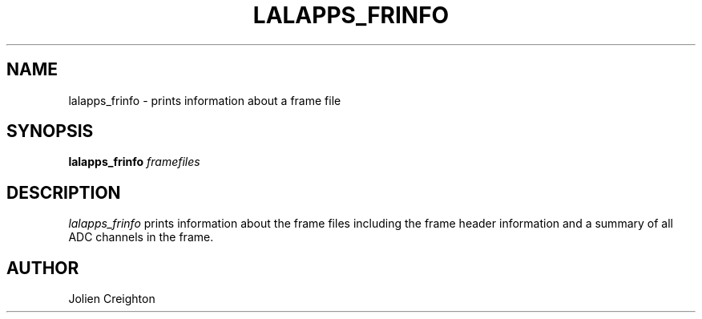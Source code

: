 .TH LALAPPS_FRINFO 1 "11 July 2001" LALApps LALApps
.SH NAME
lalapps_frinfo - prints information about a frame file

.SH SYNOPSIS
.B lalapps_frinfo
.IR framefiles

.SH DESCRIPTION
.PP
\fIlalapps_frinfo\fP prints information about the frame files including the
frame header information and a summary of all ADC channels in the frame.

.SH AUTHOR
Jolien Creighton
